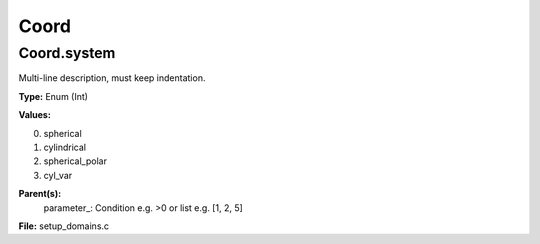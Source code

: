
=====
Coord
=====

Coord.system
============
Multi-line description, must keep indentation.

**Type:** Enum (Int)

**Values:**

0. spherical

1. cylindrical

2. spherical_polar

3. cyl_var


**Parent(s):**
  parameter_: Condition e.g. >0 or list e.g. [1, 2, 5]


**File:** setup_domains.c


